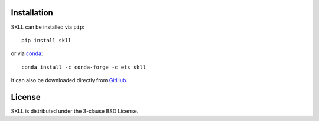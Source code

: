 .. _install:

Installation
============
SKLL can be installed via ``pip``::

    pip install skll

or via `conda <https://conda.io/projects/conda/en/latest/user-guide/install/index.html>`__::

    conda install -c conda-forge -c ets skll

It can also be downloaded directly from
`GitHub <https://github.com/EducationalTestingService/skll>`_.


License
=======
SKLL is distributed under the 3-clause BSD License.
